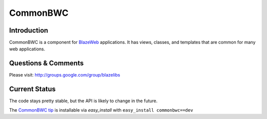 CommonBWC
=========

.. image:: https://ci.appveyor.com/api/projects/status/kuulcvd82mq6awi0?svg=true
    :target: https://ci.appveyor.com/project/level12/commonbwc

.. image:: https://circleci.com/gh/blazelibs/commonbwc.svg?style=shield
    :target: https://circleci.com/gh/blazelibs/commonbwc

.. image:: https://codecov.io/gh/blazelibs/commonbwc/branch/master/graph/badge.svg
    :target: https://codecov.io/gh/blazelibs/commonbwc

Introduction
---------------

CommonBWC is a component for `BlazeWeb <http://pypi.python.org/pypi/BlazeWeb/>`_
applications.  It has views, classes, and templates that are common for many
web applications.

Questions & Comments
---------------------

Please visit: http://groups.google.com/group/blazelibs

Current Status
---------------

The code stays pretty stable, but the API is likely to change in the future.

The `CommonBWC tip <http://bitbucket.org/rsyring/commonbwc/get/tip.zip#egg=commonbwc-dev>`_
is installable via `easy_install` with ``easy_install commonbwc==dev``
